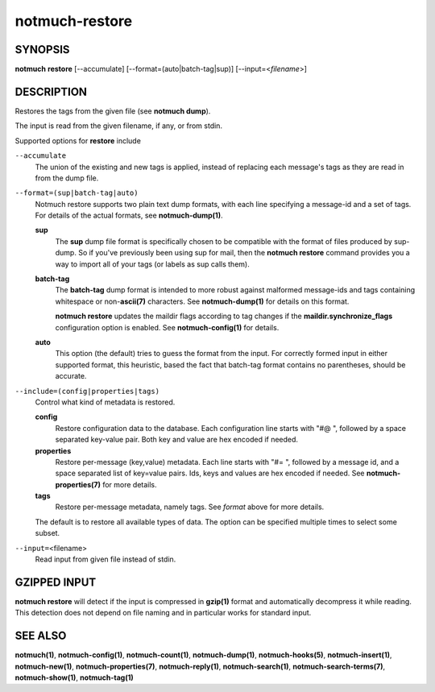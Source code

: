 ===============
notmuch-restore
===============

SYNOPSIS
========

**notmuch** **restore** [--accumulate] [--format=(auto|batch-tag|sup)] [--input=<*filename*>]

DESCRIPTION
===========

Restores the tags from the given file (see **notmuch dump**).

The input is read from the given filename, if any, or from stdin.

Supported options for **restore** include

``--accumulate``
    The union of the existing and new tags is applied, instead of
    replacing each message's tags as they are read in from the dump
    file.

``--format=(sup|batch-tag|auto)``
    Notmuch restore supports two plain text dump formats, with each
    line specifying a message-id and a set of tags. For details of the
    actual formats, see **notmuch-dump(1)**.

    **sup**
        The **sup** dump file format is specifically chosen to be
        compatible with the format of files produced by sup-dump. So
        if you've previously been using sup for mail, then the
        **notmuch restore** command provides you a way to import all
        of your tags (or labels as sup calls them).

    **batch-tag**
        The **batch-tag** dump format is intended to more robust
        against malformed message-ids and tags containing whitespace
        or non-\ **ascii(7)** characters. See **notmuch-dump(1)** for
        details on this format.

        **notmuch restore** updates the maildir flags according to tag
        changes if the **maildir.synchronize\_flags** configuration
        option is enabled. See **notmuch-config(1)** for details.

    **auto**
        This option (the default) tries to guess the format from the
        input. For correctly formed input in either supported format,
        this heuristic, based the fact that batch-tag format contains
        no parentheses, should be accurate.

``--include=(config|properties|tags)``
    Control what kind of metadata is restored.

    **config**
        Restore configuration data to the database. Each configuration
        line starts with "#@ ", followed by a space separated
        key-value pair.  Both key and value are hex encoded if needed.

    **properties**
        Restore per-message (key,value) metadata.  Each line starts
        with "#= ", followed by a message id, and a space separated
        list of key=value pairs.  Ids, keys and values are hex encoded
        if needed.  See **notmuch-properties(7)** for more details.

    **tags**
        Restore per-message metadata, namely tags. See *format* above
        for more details.

    The default is to restore all available types of data. The option
    can be specified multiple times to select some subset.

``--input=``\ <filename>
    Read input from given file instead of stdin.

GZIPPED INPUT
=============

\ **notmuch restore** will detect if the input is compressed in
**gzip(1)** format and automatically decompress it while reading. This
detection does not depend on file naming and in particular works for
standard input.

SEE ALSO
========

**notmuch(1)**,
**notmuch-config(1)**,
**notmuch-count(1)**,
**notmuch-dump(1)**,
**notmuch-hooks(5)**,
**notmuch-insert(1)**,
**notmuch-new(1)**,
**notmuch-properties(7)**,
**notmuch-reply(1)**,
**notmuch-search(1)**,
**notmuch-search-terms(7)**,
**notmuch-show(1)**,
**notmuch-tag(1)**
